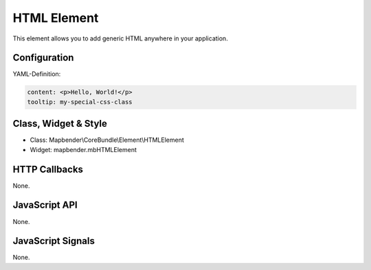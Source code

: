 .. _about_dialog:

HTML Element
************

This element allows you to add generic HTML anywhere in your application.

Configuration
=============

YAML-Definition:

.. code-block:: yaml

    content: <p>Hello, World!</p>
    tooltip: my-special-css-class
   

Class, Widget & Style
============================

* Class: Mapbender\\CoreBundle\\Element\\HTMLElement
* Widget: mapbender.mbHTMLElement

HTTP Callbacks
==============

None.

JavaScript API
==============

None.

JavaScript Signals
==================

None.


